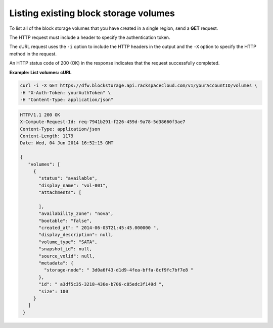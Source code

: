 .. _gsg-list-volumes:

Listing existing block storage volumes
~~~~~~~~~~~~~~~~~~~~~~~~~~~~~~~~~~~~~~~~

To list all of the block storage volumes that you have created in a
single region, send a **GET** request.

The HTTP request must include a header to specify the authentication
token.

The cURL request uses the ``-i`` option to include the HTTP headers in
the output and the ``-X`` option to specify the HTTP method in the
request.

An HTTP status code of 200 (OK) in the response indicates that the
request successfully completed.

 
**Example: List volumes: cURL**

.. code::  

   curl -i -X GET https://dfw.blockstorage.api.rackspacecloud.com/v1/yourAccountID/volumes \
   -H "X-Auth-Token: yourAuthToken" \
   -H "Content-Type: application/json" 

.. code::  

   HTTP/1.1 200 OK
   X-Compute-Request-Id: req-7941b291-f226-459d-9a78-5d38660f3ae7
   Content-Type: application/json
   Content-Length: 1179
   Date: Wed, 04 Jun 2014 16:52:15 GMT  

   { 
      "volumes": [
        {
          "status": "available",
          "display_name": "vol-001",
          "attachments": [
            
          ],
          "availability_zone": "nova",
          "bootable": "false",
          "created_at": " 2014-06-03T21:45:45.000000 ",
          "display_description": null,
          "volume_type": "SATA",
          "snapshot_id": null,
          "source_volid": null,
          "metadata": {
            "storage-node": " 3d0a6f43-d1d9-4fea-bffa-8cf9fc7bf7e8 "
          },
          "id": " a3df5c35-3218-436e-b706-c85edc3f149d ",
          "size": 100
        }
      ]
    } 
